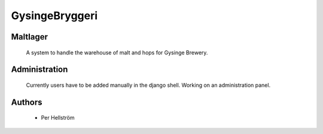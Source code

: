 GysingeBryggeri
====

Maltlager
-----

    A system to handle the warehouse of malt and hops for Gysinge Brewery.


Administration
------------

    Currently users have to be added manually in the django shell. Working on an administration panel.
Authors
-------
    - Per Hellström
